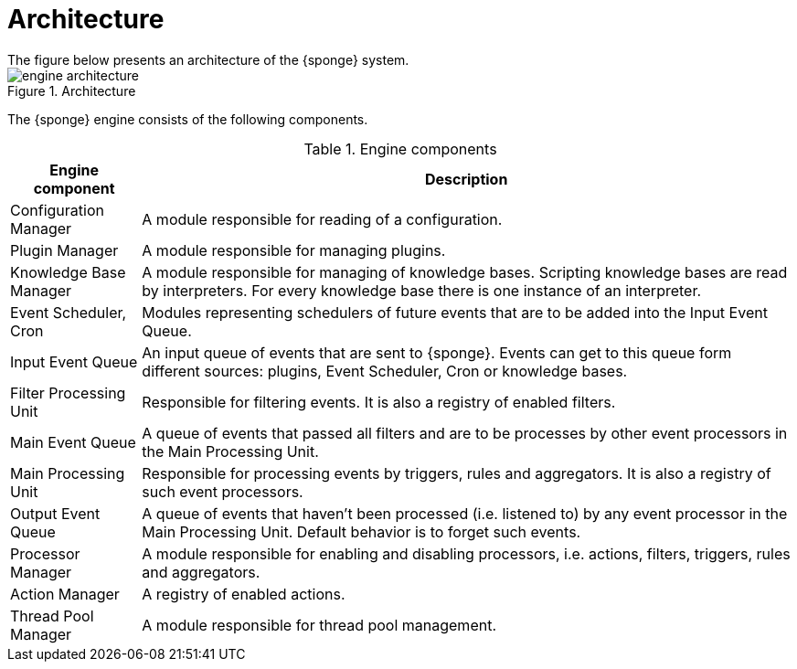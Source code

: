 = Architecture
The figure below presents an architecture of the {sponge} system.

image::engine_architecture.svg[title="Architecture"]

The {sponge} engine consists of the following components.

.Engine components
[cols="1,5"]
|===
|Engine component |Description

|Configuration Manager
|A module responsible for reading of a configuration.

|Plugin Manager
|A module responsible for managing plugins.

|Knowledge Base Manager
|A module responsible for managing of knowledge bases. Scripting knowledge bases are read by interpreters. For every knowledge base there is one instance of an interpreter.

|Event Scheduler, Cron
|Modules representing schedulers of future events that are to be added into the Input Event Queue.

|Input Event Queue
|An input queue of events that are sent to {sponge}. Events can get to this queue form different sources: plugins, Event Scheduler, Cron or knowledge bases.

|Filter Processing Unit
|Responsible for filtering events. It is also a registry of enabled filters.

|Main Event Queue
|A queue of events that passed all filters and are to be processes by other event processors in the Main Processing Unit.

|Main Processing Unit
|Responsible for processing events by triggers, rules and aggregators. It is also a registry of such event processors.

|Output Event Queue
|A queue of events that haven't been processed (i.e. listened to) by any event processor in the Main Processing Unit. Default behavior is to forget such events.

|Processor Manager
|A module responsible for enabling and disabling processors, i.e. actions, filters, triggers, rules and aggregators.

|Action Manager
|A registry of enabled actions.

|Thread Pool Manager
|A module responsible for thread pool management.
|===
